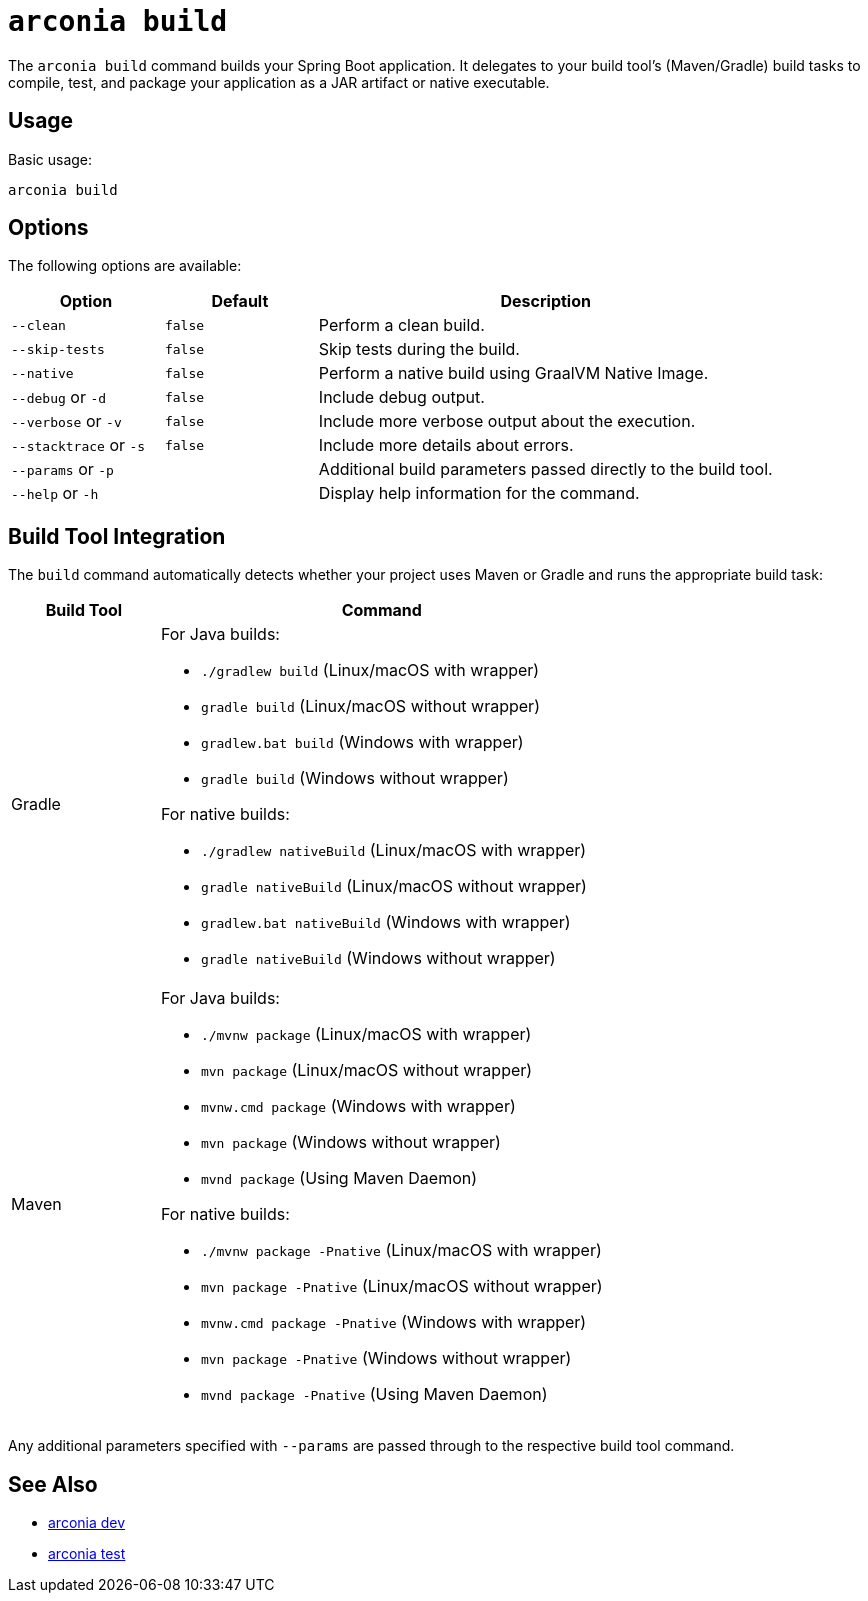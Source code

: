 = `arconia build`

The `arconia build` command builds your Spring Boot application. It delegates to your build tool's (Maven/Gradle) build tasks to compile, test, and package your application as a JAR artifact or native executable.

== Usage

Basic usage:

[source,shell]
----
arconia build
----

== Options

The following options are available:

[cols="1,1,3"]
|===
|Option |Default |Description

|`--clean`
|`false`
|Perform a clean build.

|`--skip-tests`
|`false`
|Skip tests during the build.

|`--native`
|`false`
|Perform a native build using GraalVM Native Image.

|`--debug` or `-d`
|`false`
|Include debug output.

|`--verbose` or `-v`
|`false`
|Include more verbose output about the execution.

|`--stacktrace` or `-s`
|`false`
|Include more details about errors.

|`--params` or `-p`
|
|Additional build parameters passed directly to the build tool.

|`--help` or `-h`
|
|Display help information for the command.
|===

== Build Tool Integration

The `build` command automatically detects whether your project uses Maven or Gradle and runs the appropriate build task:

[cols="1,3"]
|===
|Build Tool |Command

|Gradle
a|
For Java builds:

* `./gradlew build` (Linux/macOS with wrapper)
* `gradle build` (Linux/macOS without wrapper)
* `gradlew.bat build` (Windows with wrapper)
* `gradle build` (Windows without wrapper)

For native builds:

* `./gradlew nativeBuild` (Linux/macOS with wrapper)
* `gradle nativeBuild` (Linux/macOS without wrapper)
* `gradlew.bat nativeBuild` (Windows with wrapper)
* `gradle nativeBuild` (Windows without wrapper)

|Maven
a|
For Java builds:

* `./mvnw package` (Linux/macOS with wrapper)
* `mvn package` (Linux/macOS without wrapper)
* `mvnw.cmd package` (Windows with wrapper)
* `mvn package` (Windows without wrapper)
* `mvnd package` (Using Maven Daemon)

For native builds:

* `./mvnw package -Pnative` (Linux/macOS with wrapper)
* `mvn package -Pnative` (Linux/macOS without wrapper)
* `mvnw.cmd package -Pnative` (Windows with wrapper)
* `mvn package -Pnative` (Windows without wrapper)
* `mvnd package -Pnative` (Using Maven Daemon)
|===

Any additional parameters specified with `--params` are passed through to the respective build tool command.

== See Also

* xref:development/dev.adoc[arconia dev]
* xref:development/test.adoc[arconia test]
